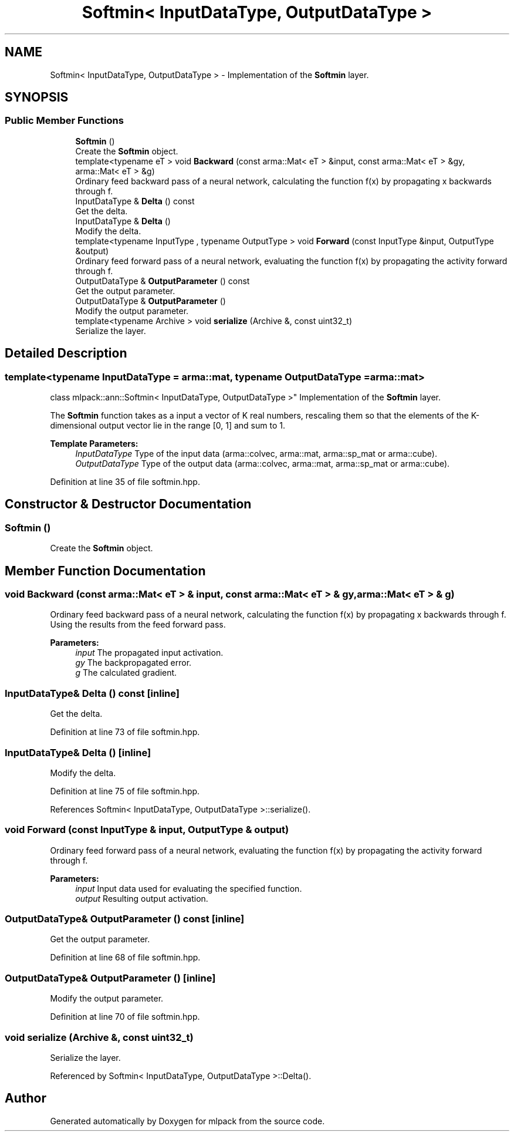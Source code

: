 .TH "Softmin< InputDataType, OutputDataType >" 3 "Sun Aug 22 2021" "Version 3.4.2" "mlpack" \" -*- nroff -*-
.ad l
.nh
.SH NAME
Softmin< InputDataType, OutputDataType > \- Implementation of the \fBSoftmin\fP layer\&.  

.SH SYNOPSIS
.br
.PP
.SS "Public Member Functions"

.in +1c
.ti -1c
.RI "\fBSoftmin\fP ()"
.br
.RI "Create the \fBSoftmin\fP object\&. "
.ti -1c
.RI "template<typename eT > void \fBBackward\fP (const arma::Mat< eT > &input, const arma::Mat< eT > &gy, arma::Mat< eT > &g)"
.br
.RI "Ordinary feed backward pass of a neural network, calculating the function f(x) by propagating x backwards through f\&. "
.ti -1c
.RI "InputDataType & \fBDelta\fP () const"
.br
.RI "Get the delta\&. "
.ti -1c
.RI "InputDataType & \fBDelta\fP ()"
.br
.RI "Modify the delta\&. "
.ti -1c
.RI "template<typename InputType , typename OutputType > void \fBForward\fP (const InputType &input, OutputType &output)"
.br
.RI "Ordinary feed forward pass of a neural network, evaluating the function f(x) by propagating the activity forward through f\&. "
.ti -1c
.RI "OutputDataType & \fBOutputParameter\fP () const"
.br
.RI "Get the output parameter\&. "
.ti -1c
.RI "OutputDataType & \fBOutputParameter\fP ()"
.br
.RI "Modify the output parameter\&. "
.ti -1c
.RI "template<typename Archive > void \fBserialize\fP (Archive &, const uint32_t)"
.br
.RI "Serialize the layer\&. "
.in -1c
.SH "Detailed Description"
.PP 

.SS "template<typename InputDataType = arma::mat, typename OutputDataType = arma::mat>
.br
class mlpack::ann::Softmin< InputDataType, OutputDataType >"
Implementation of the \fBSoftmin\fP layer\&. 

The \fBSoftmin\fP function takes as a input a vector of K real numbers, rescaling them so that the elements of the K-dimensional output vector lie in the range [0, 1] and sum to 1\&.
.PP
\fBTemplate Parameters:\fP
.RS 4
\fIInputDataType\fP Type of the input data (arma::colvec, arma::mat, arma::sp_mat or arma::cube)\&. 
.br
\fIOutputDataType\fP Type of the output data (arma::colvec, arma::mat, arma::sp_mat or arma::cube)\&. 
.RE
.PP

.PP
Definition at line 35 of file softmin\&.hpp\&.
.SH "Constructor & Destructor Documentation"
.PP 
.SS "\fBSoftmin\fP ()"

.PP
Create the \fBSoftmin\fP object\&. 
.SH "Member Function Documentation"
.PP 
.SS "void Backward (const arma::Mat< eT > & input, const arma::Mat< eT > & gy, arma::Mat< eT > & g)"

.PP
Ordinary feed backward pass of a neural network, calculating the function f(x) by propagating x backwards through f\&. Using the results from the feed forward pass\&.
.PP
\fBParameters:\fP
.RS 4
\fIinput\fP The propagated input activation\&. 
.br
\fIgy\fP The backpropagated error\&. 
.br
\fIg\fP The calculated gradient\&. 
.RE
.PP

.SS "InputDataType& Delta () const\fC [inline]\fP"

.PP
Get the delta\&. 
.PP
Definition at line 73 of file softmin\&.hpp\&.
.SS "InputDataType& Delta ()\fC [inline]\fP"

.PP
Modify the delta\&. 
.PP
Definition at line 75 of file softmin\&.hpp\&.
.PP
References Softmin< InputDataType, OutputDataType >::serialize()\&.
.SS "void Forward (const InputType & input, OutputType & output)"

.PP
Ordinary feed forward pass of a neural network, evaluating the function f(x) by propagating the activity forward through f\&. 
.PP
\fBParameters:\fP
.RS 4
\fIinput\fP Input data used for evaluating the specified function\&. 
.br
\fIoutput\fP Resulting output activation\&. 
.RE
.PP

.SS "OutputDataType& OutputParameter () const\fC [inline]\fP"

.PP
Get the output parameter\&. 
.PP
Definition at line 68 of file softmin\&.hpp\&.
.SS "OutputDataType& OutputParameter ()\fC [inline]\fP"

.PP
Modify the output parameter\&. 
.PP
Definition at line 70 of file softmin\&.hpp\&.
.SS "void serialize (Archive &, const uint32_t)"

.PP
Serialize the layer\&. 
.PP
Referenced by Softmin< InputDataType, OutputDataType >::Delta()\&.

.SH "Author"
.PP 
Generated automatically by Doxygen for mlpack from the source code\&.
